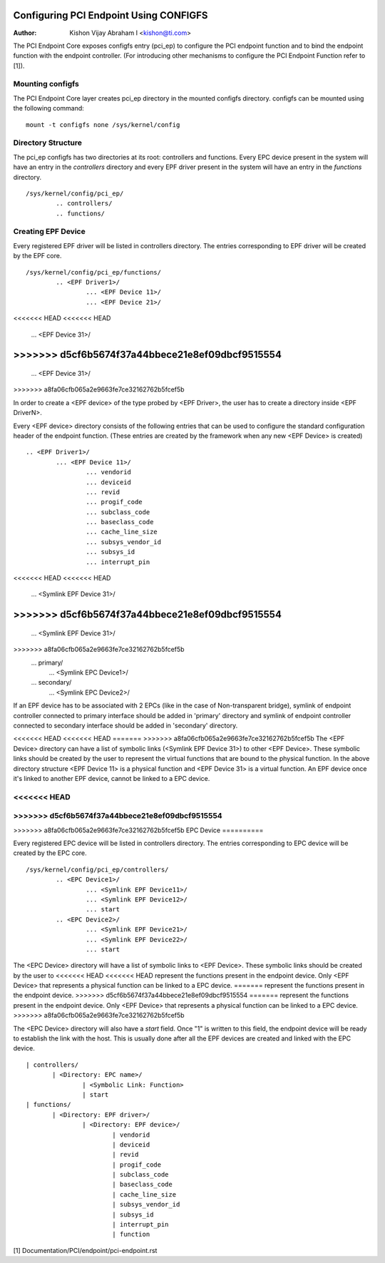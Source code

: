 .. SPDX-License-Identifier: GPL-2.0

=======================================
Configuring PCI Endpoint Using CONFIGFS
=======================================

:Author: Kishon Vijay Abraham I <kishon@ti.com>

The PCI Endpoint Core exposes configfs entry (pci_ep) to configure the
PCI endpoint function and to bind the endpoint function
with the endpoint controller. (For introducing other mechanisms to
configure the PCI Endpoint Function refer to [1]).

Mounting configfs
=================

The PCI Endpoint Core layer creates pci_ep directory in the mounted configfs
directory. configfs can be mounted using the following command::

	mount -t configfs none /sys/kernel/config

Directory Structure
===================

The pci_ep configfs has two directories at its root: controllers and
functions. Every EPC device present in the system will have an entry in
the *controllers* directory and every EPF driver present in the system
will have an entry in the *functions* directory.
::

	/sys/kernel/config/pci_ep/
		.. controllers/
		.. functions/

Creating EPF Device
===================

Every registered EPF driver will be listed in controllers directory. The
entries corresponding to EPF driver will be created by the EPF core.
::

	/sys/kernel/config/pci_ep/functions/
		.. <EPF Driver1>/
			... <EPF Device 11>/
			... <EPF Device 21>/
<<<<<<< HEAD
<<<<<<< HEAD
			... <EPF Device 31>/
=======
>>>>>>> d5cf6b5674f37a44bbece21e8ef09dbcf9515554
=======
			... <EPF Device 31>/
>>>>>>> a8fa06cfb065a2e9663fe7ce32162762b5fcef5b
		.. <EPF Driver2>/
			... <EPF Device 12>/
			... <EPF Device 22>/

In order to create a <EPF device> of the type probed by <EPF Driver>, the
user has to create a directory inside <EPF DriverN>.

Every <EPF device> directory consists of the following entries that can be
used to configure the standard configuration header of the endpoint function.
(These entries are created by the framework when any new <EPF Device> is
created)
::

		.. <EPF Driver1>/
			... <EPF Device 11>/
				... vendorid
				... deviceid
				... revid
				... progif_code
				... subclass_code
				... baseclass_code
				... cache_line_size
				... subsys_vendor_id
				... subsys_id
				... interrupt_pin
<<<<<<< HEAD
<<<<<<< HEAD
			        ... <Symlink EPF Device 31>/
=======
>>>>>>> d5cf6b5674f37a44bbece21e8ef09dbcf9515554
=======
			        ... <Symlink EPF Device 31>/
>>>>>>> a8fa06cfb065a2e9663fe7ce32162762b5fcef5b
                                ... primary/
			                ... <Symlink EPC Device1>/
                                ... secondary/
			                ... <Symlink EPC Device2>/

If an EPF device has to be associated with 2 EPCs (like in the case of
Non-transparent bridge), symlink of endpoint controller connected to primary
interface should be added in 'primary' directory and symlink of endpoint
controller connected to secondary interface should be added in 'secondary'
directory.

<<<<<<< HEAD
<<<<<<< HEAD
=======
>>>>>>> a8fa06cfb065a2e9663fe7ce32162762b5fcef5b
The <EPF Device> directory can have a list of symbolic links
(<Symlink EPF Device 31>) to other <EPF Device>. These symbolic links should
be created by the user to represent the virtual functions that are bound to
the physical function. In the above directory structure <EPF Device 11> is a
physical function and <EPF Device 31> is a virtual function. An EPF device once
it's linked to another EPF device, cannot be linked to a EPC device.

<<<<<<< HEAD
=======
>>>>>>> d5cf6b5674f37a44bbece21e8ef09dbcf9515554
=======
>>>>>>> a8fa06cfb065a2e9663fe7ce32162762b5fcef5b
EPC Device
==========

Every registered EPC device will be listed in controllers directory. The
entries corresponding to EPC device will be created by the EPC core.
::

	/sys/kernel/config/pci_ep/controllers/
		.. <EPC Device1>/
			... <Symlink EPF Device11>/
			... <Symlink EPF Device12>/
			... start
		.. <EPC Device2>/
			... <Symlink EPF Device21>/
			... <Symlink EPF Device22>/
			... start

The <EPC Device> directory will have a list of symbolic links to
<EPF Device>. These symbolic links should be created by the user to
<<<<<<< HEAD
<<<<<<< HEAD
represent the functions present in the endpoint device. Only <EPF Device>
that represents a physical function can be linked to a EPC device.
=======
represent the functions present in the endpoint device.
>>>>>>> d5cf6b5674f37a44bbece21e8ef09dbcf9515554
=======
represent the functions present in the endpoint device. Only <EPF Device>
that represents a physical function can be linked to a EPC device.
>>>>>>> a8fa06cfb065a2e9663fe7ce32162762b5fcef5b

The <EPC Device> directory will also have a *start* field. Once
"1" is written to this field, the endpoint device will be ready to
establish the link with the host. This is usually done after
all the EPF devices are created and linked with the EPC device.
::

			 | controllers/
				| <Directory: EPC name>/
					| <Symbolic Link: Function>
					| start
			 | functions/
				| <Directory: EPF driver>/
					| <Directory: EPF device>/
						| vendorid
						| deviceid
						| revid
						| progif_code
						| subclass_code
						| baseclass_code
						| cache_line_size
						| subsys_vendor_id
						| subsys_id
						| interrupt_pin
						| function

[1] Documentation/PCI/endpoint/pci-endpoint.rst
